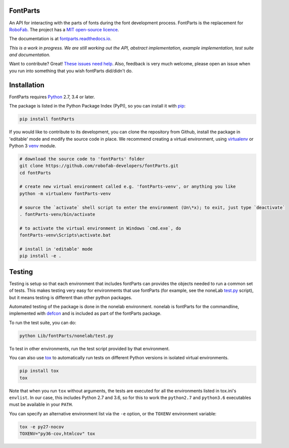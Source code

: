 |Build Status| |Code Health| |Coverage| |Codacy| |PyPI| |Versions|

FontParts
~~~~~~~~~

An API for interacting with the parts of fonts during the font
development process. FontParts is the replacement for
`RoboFab <http://robofab.com>`__. The project has a 
`MIT open-source licence <LICENSE>`__.

The documentation is at
`fontparts.readthedocs.io <http://fontparts.readthedocs.io/en/latest/>`__.

*This is a work in progress. We are still working out the API, abstract
implementation, example implementation, test suite and documentation.*

Want to contribute? Great! `These issues need help 
<https://github.com/robofab-developers/fontParts/issues?q=is%3Aissue+is%3Aopen+label%3A%22help+wanted%22>`__.
Also, feedback is very much welcome, please open an issue when you run
into something that you wish fontParts did/didn't do.


Installation
~~~~~~~~~~~~

FontParts requires `Python <http://www.python.org/download/>`__ 2.7, 3.4
or later.

The package is listed in the Python Package Index (PyPI), so you can
install it with `pip <https://pip.pypa.io>`__:

.. code:: sh

    pip install fontParts

If you would like to contribute to its development, you can clone the
repository from Github, install the package in 'editable' mode and
modify the source code in place. We recommend creating a virtual
environment, using `virtualenv <https://virtualenv.pypa.io>`__ or
Python 3 `venv <https://docs.python.org/3/library/venv.html>`__ module.

.. code:: sh

    # download the source code to 'fontParts' folder
    git clone https://github.com/robofab-developers/fontParts.git
    cd fontParts

    # create new virtual environment called e.g. 'fontParts-venv', or anything you like
    python -m virtualenv fontParts-venv

    # source the `activate` shell script to enter the environment (Un\*x); to exit, just type `deactivate`
    . fontParts-venv/bin/activate

    # to activate the virtual environment in Windows `cmd.exe`, do
    fontParts-venv\Scripts\activate.bat

    # install in 'editable' mode
    pip install -e .

Testing
~~~~~~~

Testing is setup so that each environment that includes fontParts
can provides the objects needed to run a common set of tests. 
This makes testing very easy for environments that use fontParts (for
example, see the noneLab 
`test.py <https://github.com/robofab-developers/fontParts/blob/master/Lib/fontParts/nonelab/test.py>`__ 
script), but it means testing is different than other python packages. 

Automated testing of the package is done in the nonelab environment.
nonelab is fontParts for the commandline, implemented with 
`defcon <https://github.com/typesupply/defcon>`__ and is included
as part of the fontParts package.

To run the test suite, you can do:

.. code:: sh

    python Lib/fontParts/nonelab/test.py

To test in other environments, run the test script provided by that environment.

You can also use `tox <https://testrun.org/tox/latest/>`__ to
automatically run tests on different Python versions in isolated virtual
environments.

.. code:: sh

    pip install tox
    tox

Note that when you run ``tox`` without arguments, the tests are executed
for all the environments listed in tox.ini's ``envlist``. In our case,
this includes Python 2.7 and 3.6, so for this to work the ``python2.7``
and ``python3.6`` executables must be available in your ``PATH``.

You can specify an alternative environment list via the ``-e`` option,
or the ``TOXENV`` environment variable:

.. code:: sh

    tox -e py27-nocov
    TOXENV="py36-cov,htmlcov" tox

.. |Code Health| image:: https://landscape.io/github/robofab-developers/fontParts/master/landscape.svg?style=flat-square
   :target: https://landscape.io/github/robofab-developers/fontParts/master
.. |Build Status| image:: https://travis-ci.org/robofab-developers/fontParts.svg?branch=master
   :target: https://travis-ci.org/robofab-developers/fontParts
.. |PyPI| image:: https://img.shields.io/pypi/v/fontParts.svg
   :target: https://pypi.org/project/fontParts
.. |Versions| image:: https://img.shields.io/badge/python-2.7%2C%203.6-blue.svg
   :alt: Python Versions
.. |Coverage| image:: https://codecov.io/gh/robofab-developers/fontParts/branch/master/graph/badge.svg
   :target: https://codecov.io/gh/robofab-developers/fontParts
.. |Codacy| image:: https://api.codacy.com/project/badge/Grade/f99cc7af19964717b67a79ebf1523234    :target: https://www.codacy.com/app/benkiel/fontParts?utm_source=github.com&amp;utm_medium=referral&amp;utm_content=robofab-developers/fontParts&amp;utm_campaign=Badge_Grade

